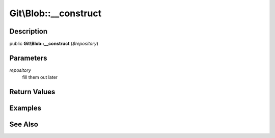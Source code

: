 .. index::
   single: __construct (Git\Blob method)


Git\\Blob::__construct
===========================================================

Description
***********************************************************

public **Git\\Blob::__construct** (*$repository*)


Parameters
***********************************************************

*repository*
  fill them out later


Return Values
***********************************************************

Examples
***********************************************************

See Also
***********************************************************